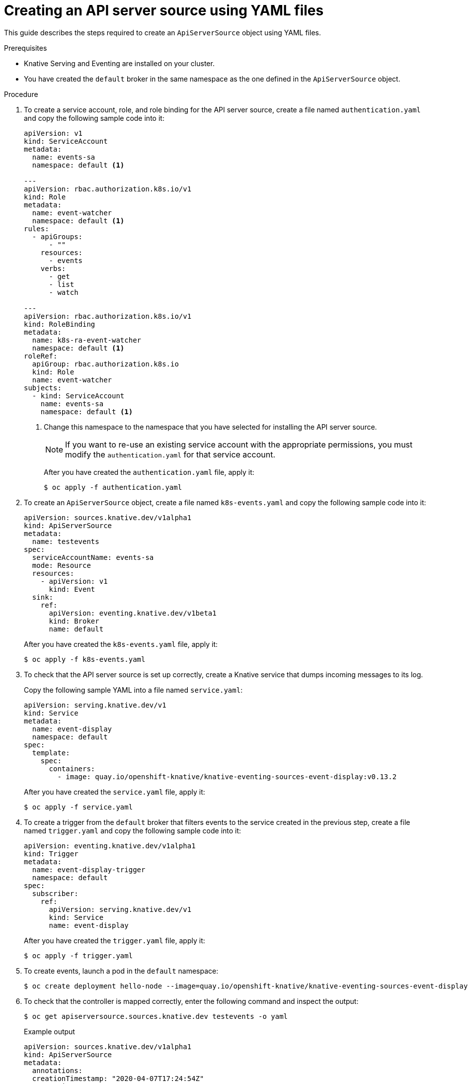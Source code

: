// Module included in the following assemblies:
//
// serverless/knative_eventing/serverless-kn-source.adoc

[id="apiserversource-yaml_context"]
= Creating an API server source using YAML files

This guide describes the steps required to create an `ApiServerSource` object using YAML files.

.Prerequisites

* Knative Serving and Eventing are installed on your cluster.
* You have created the `default` broker in the same namespace as the one defined in the `ApiServerSource` object.

.Procedure

. To create a service account, role, and role binding for the API server source, create a file named `authentication.yaml` and copy the following sample code into it:
+
[source,yaml]
----
apiVersion: v1
kind: ServiceAccount
metadata:
  name: events-sa
  namespace: default <1>

---
apiVersion: rbac.authorization.k8s.io/v1
kind: Role
metadata:
  name: event-watcher
  namespace: default <1>
rules:
  - apiGroups:
      - ""
    resources:
      - events
    verbs:
      - get
      - list
      - watch

---
apiVersion: rbac.authorization.k8s.io/v1
kind: RoleBinding
metadata:
  name: k8s-ra-event-watcher
  namespace: default <1>
roleRef:
  apiGroup: rbac.authorization.k8s.io
  kind: Role
  name: event-watcher
subjects:
  - kind: ServiceAccount
    name: events-sa
    namespace: default <1>
----
+
<1> Change this namespace to the namespace that you have selected for installing the API server source.
+
[NOTE]
====
If you want to re-use an existing service account with the appropriate permissions, you must modify the `authentication.yaml` for that service account.
====
+
After you have created the `authentication.yaml` file, apply it:
+
[source,terminal]
----
$ oc apply -f authentication.yaml
----
. To create an `ApiServerSource` object, create a file named `k8s-events.yaml` and copy the following sample code into it:
+
[source,yaml]
----
apiVersion: sources.knative.dev/v1alpha1
kind: ApiServerSource
metadata:
  name: testevents
spec:
  serviceAccountName: events-sa
  mode: Resource
  resources:
    - apiVersion: v1
      kind: Event
  sink:
    ref:
      apiVersion: eventing.knative.dev/v1beta1
      kind: Broker
      name: default
----
+
After you have created the `k8s-events.yaml` file, apply it:
+
[source,terminal]
----
$ oc apply -f k8s-events.yaml
----
. To check that the API server source is set up correctly, create a Knative service that dumps incoming messages to its log.
+
Copy the following sample YAML into a file named `service.yaml`:
+
[source,yaml]
----
apiVersion: serving.knative.dev/v1
kind: Service
metadata:
  name: event-display
  namespace: default
spec:
  template:
    spec:
      containers:
        - image: quay.io/openshift-knative/knative-eventing-sources-event-display:v0.13.2
----
+
After you have created the `service.yaml` file, apply it:
+
[source,terminal]
----
$ oc apply -f service.yaml
----
. To create a trigger from the `default` broker that filters events to the service created in the previous step, create a file named `trigger.yaml` and copy the following sample code into it:
+
[source,yaml]
----
apiVersion: eventing.knative.dev/v1alpha1
kind: Trigger
metadata:
  name: event-display-trigger
  namespace: default
spec:
  subscriber:
    ref:
      apiVersion: serving.knative.dev/v1
      kind: Service
      name: event-display
----
+
After you have created the `trigger.yaml` file, apply it:
+
[source,terminal]
----
$ oc apply -f trigger.yaml
----
. To create events, launch a pod in the `default` namespace:
+
[source,terminal]
----
$ oc create deployment hello-node --image=quay.io/openshift-knative/knative-eventing-sources-event-display
----
. To check that the controller is mapped correctly, enter the following command and inspect the output:
+
[source,terminal]
----
$ oc get apiserversource.sources.knative.dev testevents -o yaml
----
+
.Example output
[source,yaml]
----
apiVersion: sources.knative.dev/v1alpha1
kind: ApiServerSource
metadata:
  annotations:
  creationTimestamp: "2020-04-07T17:24:54Z"
  generation: 1
  name: testevents
  namespace: default
  resourceVersion: "62868"
  selfLink: /apis/sources.knative.dev/v1alpha1/namespaces/default/apiserversources/testevents2
  uid: 1603d863-bb06-4d1c-b371-f580b4db99fa
spec:
  mode: Resource
  resources:
  - apiVersion: v1
    controller: false
    controllerSelector:
      apiVersion: ""
      kind: ""
      name: ""
      uid: ""
    kind: Event
    labelSelector: {}
  serviceAccountName: events-sa
  sink:
    ref:
      apiVersion: eventing.knative.dev/v1beta1
      kind: Broker
      name: default
----

.Verification steps

To verify that the Kubernetes events were sent to Knative, you can look at the message dumper function logs.

. Get the pods:
+
[source,terminal]
----
$ oc get pods
----
. View the message dumper function logs for the pods:
+
[source,terminal]
----
$ oc logs $(oc get pod -o name | grep event-display) -c user-container
----
+
.Example output
[source,terminal]
----
☁️  cloudevents.Event
Validation: valid
Context Attributes,
  specversion: 1.0
  type: dev.knative.apiserver.resource.update
  datacontenttype: application/json
  ...
Data,
  {
    "apiVersion": "v1",
    "involvedObject": {
      "apiVersion": "v1",
      "fieldPath": "spec.containers{hello-node}",
      "kind": "Pod",
      "name": "hello-node",
      "namespace": "default",
       .....
    },
    "kind": "Event",
    "message": "Started container",
    "metadata": {
      "name": "hello-node.159d7608e3a3572c",
      "namespace": "default",
      ....
    },
    "reason": "Started",
    ...
  }
----
